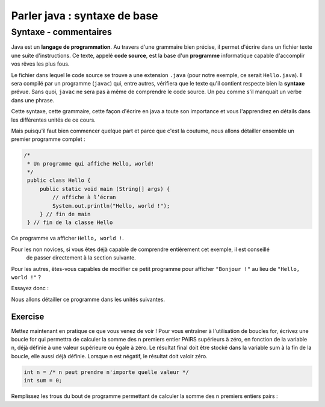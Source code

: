 Parler java : syntaxe de base
=============================
Syntaxe - commentaires
----------------------
Java est un **langage de programmation**. Au travers d'une grammaire bien précise, il permet d'écrire dans un fichier texte
une suite d'instructions. Ce texte, appelé **code source**, est la base d'un **programme** informatique capable d'accomplir vos rêves les plus fous.


Le fichier dans lequel le code source se trouve a une extension ``.java`` (pour notre exemple, ce serait ``Hello.java``). Il sera compilé par un programme (``javac``) qui, entre autres,
vérifiera que le texte qu'il contient respecte bien la **syntaxe** prévue. Sans quoi, ``javac`` ne sera pas à même de comprendre le code source. Un peu comme s'il manquait un verbe
dans une phrase.

Cette syntaxe, cette grammaire, cette façon d'écrire en java a toute son importance et vous l'apprendrez en détails dans les différentes unités de ce cours.


Mais puisqu'il faut bien commencer quelque part et parce que c'est la coutume, nous allons détailler
ensemble un premier programme complet :

.. code-block:: java

        /*
         * Un programme qui affiche Hello, world!
         */
         public class Hello {
             public static void main (String[] args) {
                 // affiche à l’écran
                 System.out.println("Hello, world !");
             } // fin de main
         } // fin de la classe Hello

Ce programme va afficher ``Hello, world !``.

Pour les non novices, si vous êtes déjà capable de comprendre entièrement cet exemple, il est conseillé
    de passer directement à la section suivante.

Pour les autres, êtes-vous capables de modifier ce petit programme pour afficher ``"Bonjour !"`` au lieu de ``"Hello, world !"`` ?

Essayez donc :

.. inginious:: syllabus-bonjour

        /*
         * Un programme qui affiche Hello, world!
         */
         public class Hello {
             public static void main (String[] args) {
                 // affiche à l’écran
                 System.out.println("Hello, world !");
             } // fin de main
         } // fin de la classe Hello



Nous allons détailler ce programme dans les unités suivantes.

Exercise
********
Mettez maintenant en pratique ce que vous venez de voir !
Pour vous entraîner à l'utilisation de boucles for, écrivez une boucle for qui permettra de calculer la somme des n premiers entier PAIRS supérieurs à zéro, en fonction de la variable n, déjà définie à une valeur supérieure ou égale à zéro. Le résultat final doit être stocké dans la variable sum à la fin de la boucle, elle aussi déjà définie. Lorsque n est négatif, le résultat doit valoir zéro.

.. code-block:: java

    int n = /* n peut prendre n'importe quelle valeur */
    int sum = 0;

Remplissez les trous du bout de programme permettant de calculer la somme des n premiers entiers pairs :

.. inginious:: syllabus-integer-sum

    for(int i = /*1*/ ; i <= n ; /*2*/){
        sum += /*3*/;
    }

.. author:: Michel François
